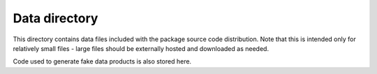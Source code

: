 Data directory
==============

This directory contains data files included with the package source
code distribution. Note that this is intended only for relatively small files
- large files should be externally hosted and downloaded as needed.

Code used to generate fake data products is also stored here.

